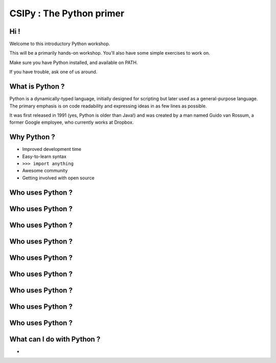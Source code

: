 =========================
CSIPy : The Python primer
=========================

.. image:: ./ui/img/python.png
	:align: center

Hi !
====

Welcome to this introductory Python workshop.

This will be a primarily hands-on workshop. You'll also have some simple exercises to work on. 

Make sure you have Python installed, and available on PATH.

If you have trouble, ask one of us around.

What is Python ?
================

Python is a dynamically-typed language, initially designed for scripting but later used as a general-purpose language. The primary emphasis is on code readability and expressing ideas in as few lines as possible.

It was first released in 1991 (yes, Python is older than Java!) and was created by a man named Guido van Rossum, a former Google employee, who currently works at Dropbox.

Why Python ?
============

* Improved development time
* Easy-to-learn syntax
* ``>>> import anything``
* Awesome community
* Getting involved with open source

Who uses Python ?
=================

.. image:: ./ui/img/google.png
	:align: center
	:scale: 50

Who uses Python ?
=================

.. image:: ./ui/img/youtube.png
	:align: center
	:scale: 50

Who uses Python ?
=================

.. image:: ./ui/img/yahoomail.png
	:align: center
	:scale: 100

Who uses Python ?
=================

.. image:: ./ui/img/dropbox.png
	:align: center
	:scale: 100

Who uses Python ?
=================

.. image:: ./ui/img/reddit.jpg
	:align: center
	:scale: 100

Who uses Python ?
=================

.. image:: ./ui/img/nasa.jpg
	:align: center
	:scale: 100

Who uses Python ?
=================

.. image:: ./ui/img/instagram.png
	:align: center
	:scale: 50

Who uses Python ?
=================

.. image:: ./ui/img/pinterest.png
	:align: center
	:scale: 50

Who uses Python ?
=================

.. image:: ./ui/img/disqus.jpeg
	:align: center
	:scale: 150

What can I do with Python ?
===========================

- 
